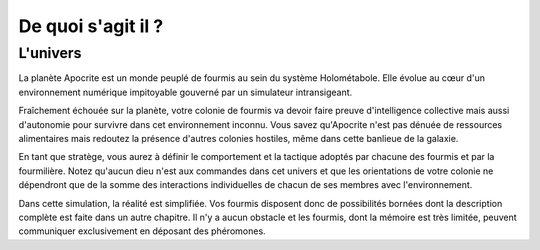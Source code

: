 ===================
De quoi s'agit il ?
===================

L'univers
=========

La planète Apocrite est un monde peuplé de fourmis au sein du système
Holométabole. Elle évolue au cœur d'un environnement numérique impitoyable
gouverné par un simulateur intransigeant.

Fraîchement échouée sur la planète, votre colonie de fourmis va devoir faire
preuve d'intelligence collective mais aussi d'autonomie pour survivre dans cet
environnement inconnu. Vous savez qu'Apocrite n'est pas dénuée de ressources
alimentaires mais redoutez la présence d'autres colonies hostiles, même dans
cette banlieue de la galaxie.

En tant que stratège, vous aurez à définir le comportement et la tactique
adoptés par chacune des fourmis et par la fourmilière. Notez qu'aucun dieu n'est
aux commandes dans cet univers et que les orientations de votre colonie ne
dépendront que de la somme des interactions individuelles de chacun de ses
membres avec l'environnement.

Dans cette simulation, la réalité est simplifiée. Vos fourmis disposent donc de
possibilités bornées dont la description complète est faite dans un autre
chapitre. Il n'y a aucun obstacle et les fourmis, dont la mémoire est très
limitée, peuvent communiquer exclusivement en déposant des phéromones.
